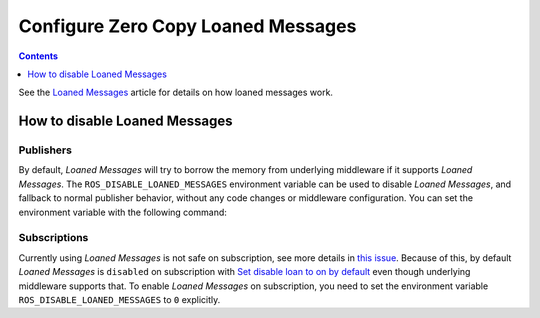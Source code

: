 .. _ZeroCopyLoanedMessages:

Configure Zero Copy Loaned Messages
===================================

.. contents:: Contents
   :depth: 1
   :local:

See the `Loaned Messages <https://design.ros2.org/articles/zero_copy.html>`__ article for details on how loaned messages work.

How to disable Loaned Messages
------------------------------

Publishers
~~~~~~~~~~

By default, *Loaned Messages* will try to borrow the memory from underlying middleware if it supports *Loaned Messages*.
The ``ROS_DISABLE_LOANED_MESSAGES`` environment variable can be used to disable *Loaned Messages*, and fallback to normal publisher behavior, without any code changes or middleware configuration.
You can set the environment variable with the following command:

.. tabs::

   .. group-tab:: Linux

      .. code-block:: console

        export ROS_DISABLE_LOANED_MESSAGES=1

      To maintain this setting between shell sessions, you can add the command to your shell startup script:

      .. code-block:: console

        echo "export ROS_DISABLE_LOANED_MESSAGES=1" >> ~/.bashrc

   .. group-tab:: macOS

      .. code-block:: console

        export ROS_DISABLE_LOANED_MESSAGES=1

      To maintain this setting between shell sessions, you can add the command to your shell startup script:

      .. code-block:: console

        echo "export ROS_DISABLE_LOANED_MESSAGES=1" >> ~/.bash_profile

   .. group-tab:: Windows

      .. code-block:: console

        set ROS_DISABLE_LOANED_MESSAGES=1

      If you want to make this permanent between shell sessions, also run:

      .. code-block:: console

        setx ROS_DISABLE_LOANED_MESSAGES 1


Subscriptions
~~~~~~~~~~~~~

Currently using *Loaned Messages* is not safe on subscription, see more details in `this issue <https://github.com/ros2/rmw_cyclonedds/issues/469>`_.
Because of this, by default *Loaned Messages* is ``disabled`` on subscription with `Set disable loan to on by default <https://github.com/ros2/rcl/pull/1110>`_ even though underlying middleware supports that.
To enable *Loaned Messages* on subscription, you need to set the environment variable ``ROS_DISABLE_LOANED_MESSAGES`` to ``0`` explicitly.

.. tabs::

   .. group-tab:: Linux

      .. code-block:: console

        export ROS_DISABLE_LOANED_MESSAGES=0

      To maintain this setting between shell sessions, you can add the command to your shell startup script:

      .. code-block:: console

        echo "export ROS_DISABLE_LOANED_MESSAGES=0" >> ~/.bashrc

   .. group-tab:: macOS

      .. code-block:: console

        export ROS_DISABLE_LOANED_MESSAGES=0

      To maintain this setting between shell sessions, you can add the command to your shell startup script:

      .. code-block:: console

        echo "export ROS_DISABLE_LOANED_MESSAGES=0" >> ~/.bash_profile

   .. group-tab:: Windows

      .. code-block:: console

        set ROS_DISABLE_LOANED_MESSAGES=0

      If you want to make this permanent between shell sessions, also run:

      .. code-block:: console

        setx ROS_DISABLE_LOANED_MESSAGES 0

